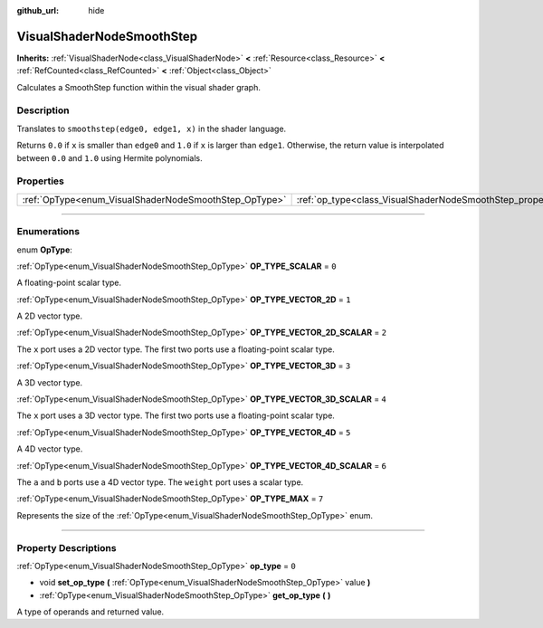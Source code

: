 :github_url: hide

.. DO NOT EDIT THIS FILE!!!
.. Generated automatically from Godot engine sources.
.. Generator: https://github.com/godotengine/godot/tree/4.0/doc/tools/make_rst.py.
.. XML source: https://github.com/godotengine/godot/tree/4.0/doc/classes/VisualShaderNodeSmoothStep.xml.

.. _class_VisualShaderNodeSmoothStep:

VisualShaderNodeSmoothStep
==========================

**Inherits:** :ref:`VisualShaderNode<class_VisualShaderNode>` **<** :ref:`Resource<class_Resource>` **<** :ref:`RefCounted<class_RefCounted>` **<** :ref:`Object<class_Object>`

Calculates a SmoothStep function within the visual shader graph.

.. rst-class:: classref-introduction-group

Description
-----------

Translates to ``smoothstep(edge0, edge1, x)`` in the shader language.

Returns ``0.0`` if ``x`` is smaller than ``edge0`` and ``1.0`` if ``x`` is larger than ``edge1``. Otherwise, the return value is interpolated between ``0.0`` and ``1.0`` using Hermite polynomials.

.. rst-class:: classref-reftable-group

Properties
----------

.. table::
   :widths: auto

   +-------------------------------------------------------+-------------------------------------------------------------------+-------+
   | :ref:`OpType<enum_VisualShaderNodeSmoothStep_OpType>` | :ref:`op_type<class_VisualShaderNodeSmoothStep_property_op_type>` | ``0`` |
   +-------------------------------------------------------+-------------------------------------------------------------------+-------+

.. rst-class:: classref-section-separator

----

.. rst-class:: classref-descriptions-group

Enumerations
------------

.. _enum_VisualShaderNodeSmoothStep_OpType:

.. rst-class:: classref-enumeration

enum **OpType**:

.. _class_VisualShaderNodeSmoothStep_constant_OP_TYPE_SCALAR:

.. rst-class:: classref-enumeration-constant

:ref:`OpType<enum_VisualShaderNodeSmoothStep_OpType>` **OP_TYPE_SCALAR** = ``0``

A floating-point scalar type.

.. _class_VisualShaderNodeSmoothStep_constant_OP_TYPE_VECTOR_2D:

.. rst-class:: classref-enumeration-constant

:ref:`OpType<enum_VisualShaderNodeSmoothStep_OpType>` **OP_TYPE_VECTOR_2D** = ``1``

A 2D vector type.

.. _class_VisualShaderNodeSmoothStep_constant_OP_TYPE_VECTOR_2D_SCALAR:

.. rst-class:: classref-enumeration-constant

:ref:`OpType<enum_VisualShaderNodeSmoothStep_OpType>` **OP_TYPE_VECTOR_2D_SCALAR** = ``2``

The ``x`` port uses a 2D vector type. The first two ports use a floating-point scalar type.

.. _class_VisualShaderNodeSmoothStep_constant_OP_TYPE_VECTOR_3D:

.. rst-class:: classref-enumeration-constant

:ref:`OpType<enum_VisualShaderNodeSmoothStep_OpType>` **OP_TYPE_VECTOR_3D** = ``3``

A 3D vector type.

.. _class_VisualShaderNodeSmoothStep_constant_OP_TYPE_VECTOR_3D_SCALAR:

.. rst-class:: classref-enumeration-constant

:ref:`OpType<enum_VisualShaderNodeSmoothStep_OpType>` **OP_TYPE_VECTOR_3D_SCALAR** = ``4``

The ``x`` port uses a 3D vector type. The first two ports use a floating-point scalar type.

.. _class_VisualShaderNodeSmoothStep_constant_OP_TYPE_VECTOR_4D:

.. rst-class:: classref-enumeration-constant

:ref:`OpType<enum_VisualShaderNodeSmoothStep_OpType>` **OP_TYPE_VECTOR_4D** = ``5``

A 4D vector type.

.. _class_VisualShaderNodeSmoothStep_constant_OP_TYPE_VECTOR_4D_SCALAR:

.. rst-class:: classref-enumeration-constant

:ref:`OpType<enum_VisualShaderNodeSmoothStep_OpType>` **OP_TYPE_VECTOR_4D_SCALAR** = ``6``

The ``a`` and ``b`` ports use a 4D vector type. The ``weight`` port uses a scalar type.

.. _class_VisualShaderNodeSmoothStep_constant_OP_TYPE_MAX:

.. rst-class:: classref-enumeration-constant

:ref:`OpType<enum_VisualShaderNodeSmoothStep_OpType>` **OP_TYPE_MAX** = ``7``

Represents the size of the :ref:`OpType<enum_VisualShaderNodeSmoothStep_OpType>` enum.

.. rst-class:: classref-section-separator

----

.. rst-class:: classref-descriptions-group

Property Descriptions
---------------------

.. _class_VisualShaderNodeSmoothStep_property_op_type:

.. rst-class:: classref-property

:ref:`OpType<enum_VisualShaderNodeSmoothStep_OpType>` **op_type** = ``0``

.. rst-class:: classref-property-setget

- void **set_op_type** **(** :ref:`OpType<enum_VisualShaderNodeSmoothStep_OpType>` value **)**
- :ref:`OpType<enum_VisualShaderNodeSmoothStep_OpType>` **get_op_type** **(** **)**

A type of operands and returned value.

.. |virtual| replace:: :abbr:`virtual (This method should typically be overridden by the user to have any effect.)`
.. |const| replace:: :abbr:`const (This method has no side effects. It doesn't modify any of the instance's member variables.)`
.. |vararg| replace:: :abbr:`vararg (This method accepts any number of arguments after the ones described here.)`
.. |constructor| replace:: :abbr:`constructor (This method is used to construct a type.)`
.. |static| replace:: :abbr:`static (This method doesn't need an instance to be called, so it can be called directly using the class name.)`
.. |operator| replace:: :abbr:`operator (This method describes a valid operator to use with this type as left-hand operand.)`
